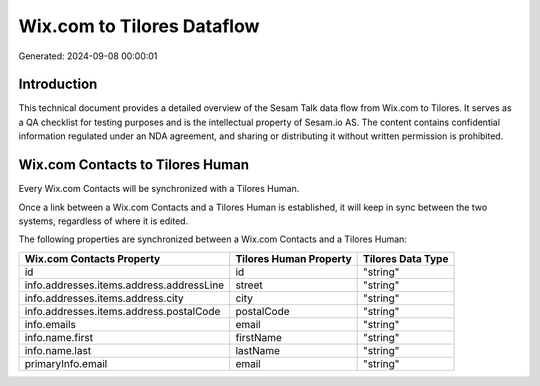 ===========================
Wix.com to Tilores Dataflow
===========================

Generated: 2024-09-08 00:00:01

Introduction
------------

This technical document provides a detailed overview of the Sesam Talk data flow from Wix.com to Tilores. It serves as a QA checklist for testing purposes and is the intellectual property of Sesam.io AS. The content contains confidential information regulated under an NDA agreement, and sharing or distributing it without written permission is prohibited.

Wix.com Contacts to Tilores Human
---------------------------------
Every Wix.com Contacts will be synchronized with a Tilores Human.

Once a link between a Wix.com Contacts and a Tilores Human is established, it will keep in sync between the two systems, regardless of where it is edited.

The following properties are synchronized between a Wix.com Contacts and a Tilores Human:

.. list-table::
   :header-rows: 1

   * - Wix.com Contacts Property
     - Tilores Human Property
     - Tilores Data Type
   * - id
     - id
     - "string"
   * - info.addresses.items.address.addressLine
     - street
     - "string"
   * - info.addresses.items.address.city
     - city
     - "string"
   * - info.addresses.items.address.postalCode
     - postalCode
     - "string"
   * - info.emails
     - email
     - "string"
   * - info.name.first
     - firstName
     - "string"
   * - info.name.last
     - lastName
     - "string"
   * - primaryInfo.email
     - email
     - "string"

